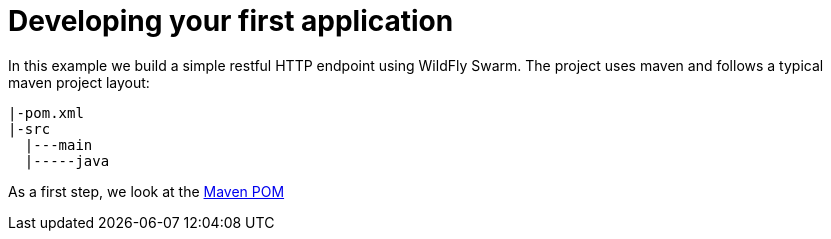 = Developing your first application

In this example we build a simple restful HTTP endpoint using WildFly Swarm.
The project uses maven and follows a typical maven project layout:

[source,bash]
----
|-pom.xml
|-src
  |---main
  |-----java
----

As a first step, we look at the link:maven_pom.html[Maven POM]

